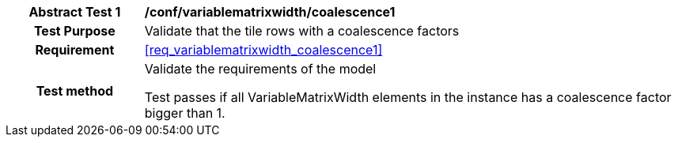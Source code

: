 [[ats_variablematrixwidth_coalescence1]]
[cols=">20h,<80d",width="100%"]
|===
| *Abstract Test {counter:ats-id}* | */conf/variablematrixwidth/coalescence1*
| Test Purpose | Validate that the tile rows with a coalescence factors
| Requirement | <<req_variablematrixwidth_coalescence1>>
| Test method | Validate the requirements of the model

Test passes if all VariableMatrixWidth elements in the instance has a coalescence factor bigger than 1.
|===

